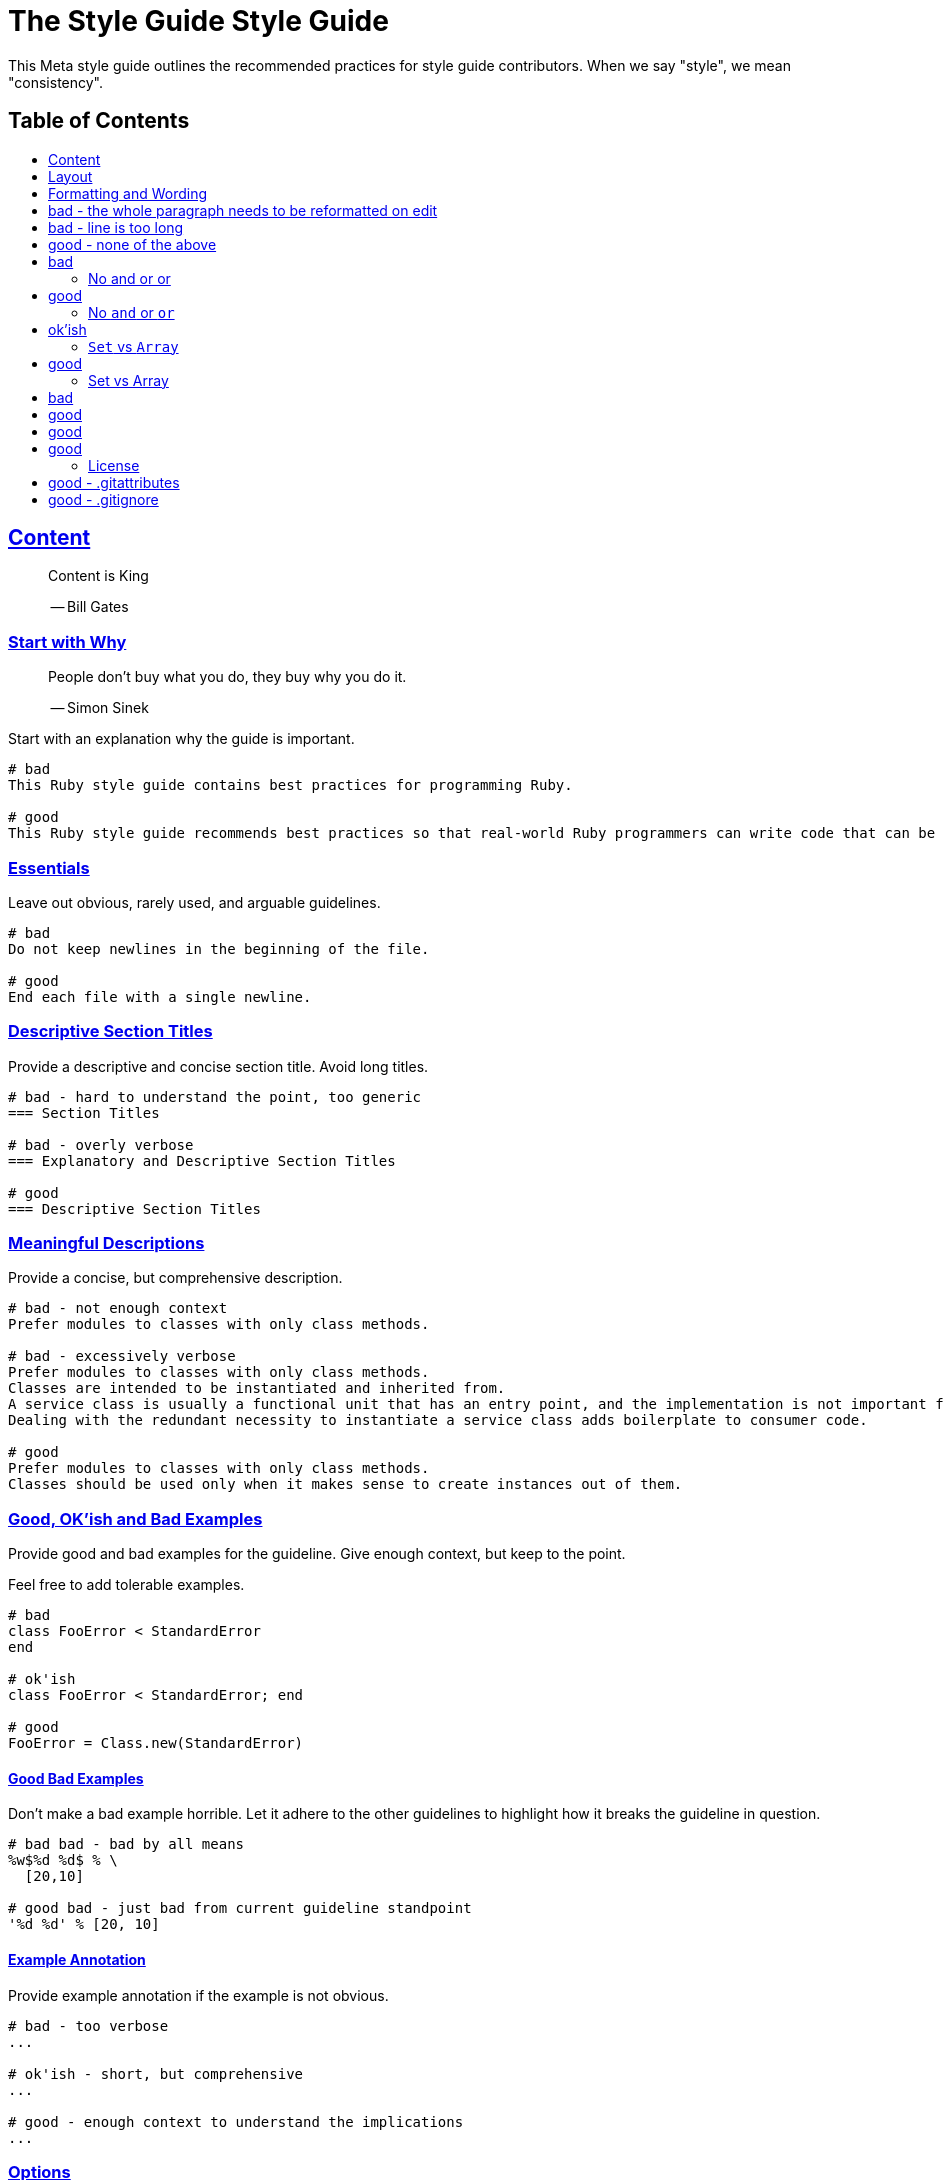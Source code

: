 = The Style Guide Style Guide
:idprefix:
:idseparator: -
:sectanchors:
:sectlinks:
:toc: preamble
:toclevels: 1
ifndef::backend-pdf[]
:toc-title: pass:[<h2>Table of Contents</h2>]
endif::[]

This Meta style guide outlines the recommended practices for style guide contributors.
When we say "style", we mean "consistency".

[#content]
== Content

____
Content is King

-- Bill Gates
____

[#start-with-why]
=== Start with Why

____
People don't buy what you do,
they buy why you do it.

-- Simon Sinek
____

Start with an explanation why the guide is important.

....
# bad
This Ruby style guide contains best practices for programming Ruby.

# good
This Ruby style guide recommends best practices so that real-world Ruby programmers can write code that can be maintained by other real-world Ruby programmers.
....

[#essentials]
=== Essentials

Leave out obvious, rarely used, and arguable guidelines.

....
# bad
Do not keep newlines in the beginning of the file.

# good
End each file with a single newline.
....

[#descriptive-section-titles]
=== Descriptive Section Titles

Provide a descriptive and concise section title.
Avoid long titles.

....
# bad - hard to understand the point, too generic
=== Section Titles

# bad - overly verbose
=== Explanatory and Descriptive Section Titles

# good
=== Descriptive Section Titles
....

[#meaningful-descriptions]
=== Meaningful Descriptions

Provide a concise, but comprehensive description.

....
# bad - not enough context
Prefer modules to classes with only class methods.

# bad - excessively verbose
Prefer modules to classes with only class methods.
Classes are intended to be instantiated and inherited from.
A service class is usually a functional unit that has an entry point, and the implementation is not important for consumers.
Dealing with the redundant necessity to instantiate a service class adds boilerplate to consumer code.

# good
Prefer modules to classes with only class methods.
Classes should be used only when it makes sense to create instances out of them.
....

[#good-okish-and-bad-examples]
=== Good, OK'ish and Bad Examples

Provide good and bad examples for the guideline.
Give enough context, but keep to the point.

Feel free to add tolerable examples.

....
# bad
class FooError < StandardError
end

# ok'ish
class FooError < StandardError; end

# good
FooError = Class.new(StandardError)
....

[#good-bad-examples]
==== Good Bad Examples

Don't make a bad example horrible.
Let it adhere to the other guidelines to highlight how it breaks the guideline in question.

....
# bad bad - bad by all means
%w$%d %d$ % \
  [20,10]

# good bad - just bad from current guideline standpoint
'%d %d' % [20, 10]
....

[#example-annotation]
==== Example Annotation

Provide example annotation if the example is not obvious.

....
# bad - too verbose
...

# ok'ish - short, but comprehensive
...

# good - enough context to understand the implications
...
....

[#options]
=== Options

Provide options when there is more than one acceptable way.

....
# good
[#consistent-multi-line-chains]
=== Consistent Multi-line Chains

Adopt a consistent multi-line method chaining style.
There are two popular styles in the Ruby community, both of which are considered good - leading `.`  and trailing `.`.

[#leading-dot-in-multi-line-chains]
==== Leading `.`

When continuing a chained method invocation on another line keep the `.` on the second line.

[#trailing-dot-in-multi-line-chains]
==== Trailing `.`

When continuing a chained method invocation on another line, include the `.` on the first line to indicate that the expression continues.
....

[#context]
=== Context

Provide necessary context, sources, links to discussions.

[#up-to-date]
=== Up to Date

Keep the guide up to date.
Do not keep obsolete guidelines just for historical reasons.

[#regarded-sources]
=== Regarded Sources

Iconic books on the subject of the guide are the best source of guidelines.

Established practices is another.
Consult popular source code of mature projects, e.g. https://github.com/jeromedalbert/real-world-ruby-apps/[Real World Ruby apps] and https://github.com/eliotsykes/real-world-rails/[Real World Rails apps].
Make sure to use recent stable versions.

[#external-content]
=== External Content

Do not rely on external content.
Keep important information in the guide itself.

....
# bad
Refer to https://www.geocities.com/ironhorse/ruby-multi-line-chains.html[this blog post] for more information.

# good
Leading dot style may result in surprising behavior when the code is pasted in IRB.
....

[#keep-it-tidy]
=== Keep it Tidy

It's OK to have discussions in progress.
However, if there's no consensus, and discussions lead nowhere, close the pull request/issue.
Probably it's not something super important.
It's unlikely that it will ever be handled.

== Layout

[#group-the-guidelines]
=== Group the Guidelines

Group the guidelines into logically related sections by defining group sections using level 1 section titles.

[#order-by-importance]
=== Order by Importance

Put the most important guidelines on the top of the groups.

[#provide-toc]
=== Provide the Table of Contents

Make sure the table of contents provides links to guideline groups, and important topics by defining them level 1 section titles.

....
# good - "Syntax" is available in the table of contents
== Syntax

[#double-colons]
=== Double colons
....

[#cooperation]
=== Cooperation

In doubt, consult and mimic the other guides.

[#formatting-and-wording]
== Formatting and Wording

[#user-proper-terms]
=== Use Proper Terms

Avoid uncommon slang, call things what they are, and what community calls them.

....
# bad
Do not use nested method definitions, use a closure instead.

# good
Do not use nested method definitions, use lambda instead.
....

[#use-proper-english]
=== Use Proper English

Avoid grammar, punctuation, and spelling errors.

[#use-proper-asciidoc]
=== Use Proper AsciiDoc

Refer to the latest https://asciidoctor.org/docs/asciidoc-recommended-practices[AsciiDoc recommended practices].
Check HTML and PDF export output before accepting a change.

[#section-title-case]
=== Section Title Case

Section titles should normally adhere to title case.

....
# bad - not all nouns, pronouns, verbs, adjectives, adverbs are capitalized
=== Provide the table of contents

# bad - conjunctions, articles, and prepositions are capitalized
=== Provide The Table If Contents

# good
=== Provide the Table of Contents
....

[#explicit-section-anchors]
=== Explicit Section Anchors

To keep links from external resources working, provide an explicit primary section id.
It us used as an anchor. When the section title changes, keep the old id as a secondary, or tertiary id.

....
# good
[#section-title]
=== Section Title

# good - old anchor is kept
[#new-section-title]
=== New Section Title [[section-title]]
....

It is optional to provide explicit section ids for the sections that are very unlikely to change their title, e.g. License.

[#section-anchors-abbreviations]
==== Section Anchors Abbreviations

Feel free to abbreviate section anchors.

....
# good
[#provide-toc]
=== Provide the Table of Contents
...

[#one-sentence-per-line]
=== One Sentence per Line [[ventilated-prose]]

Don’t wrap text at a fixed column width.
Instead, put each sentence on its own line, a technique called sentence per line.

....
# bad - the whole paragraph needs to be reformatted on edit
Prefix with `_` unused block parameters and local variables. It's also
acceptable to use just `_` (although it's a bit less descriptive). This
convention is recognized by the Ruby interpreter and tools like RuboCop and will
suppress their unused variable warnings.

# bad - line is too long
Prefix with `_` unused block parameters and local variables. It's also acceptable to use just `_` (although it's a bit less descriptive). This convention is recognized by the Ruby interpreter and tools like RuboCop and will suppress their unused variable warnings.

# good - none of the above
Prefix with `_` unused block parameters and local variables.
It's also acceptable to use just `_` (although it's a bit less descriptive).
This convention is recognized by the Ruby interpreter and tools like RuboCop and will suppress their unused variable warnings.
....

[#code-in-section-titles]
=== Code in Section Titles

Quote code in section titles with backticks.

....
# bad
[#no-and-or-or]
=== No and or or

# good
[#no-and-or-or]
=== No `and` or `or`
....

[#unnecessary-code-in-section-titles]
==== Except when it's Unnecessary

Omit backticks when they don't add semantic clarity.

....
# ok'ish
=== `Set` vs `Array`

# good
=== Set vs Array
....

[#use-ascii]
=== Use ASCII

Stick to ASCII character set unless absolutely necessary.

....
# bad
It’s “typographically” correct — but bad.

# good
It's "typographically" incorrect - but good.
....

== Misc

[#community]
=== Community

Make it clear that the guide is a community effort, and everyone is welcome to contribute and discuss.

[#evolution]
=== Evolution

Mention that the guide is not set in stone, and is a living document.

[#tools-references]
=== Tool References

Provide a reference to corresponding static analysis tool if it exists.

....
# good
https://github.com/rubocop-hq/rubocop[RuboCop], a static code analyzer (linter) and formatter, has a https://github.com/rubocop-hq/rubocop-rails[`rubocop-rails`] extension, based on this style guide.
....

[#tell-how-to-contribute]
=== Tell How to Contribute

Provide a clear way how to contribute to the guide.

[#spread-the-word]
=== Spread the Word

Ask to spread the word about the guide.
A community-driven style guide is of little use to a community that doesn't know about its existence.

[#add-a-license]
=== Add a License

Add a section mentioning the license.

....
# good
== License
image:https://i.creativecommons.org/l/by/3.0/88x31.png[Creative Commons License]
This work is licensed under a http://creativecommons.org/licenses/by/3.0/deed.en_US[Creative Commons Attribution 3.0 Unported License]
....

[#provide-editor-config]
=== Provide Editor Configuration File

Include a `.gitattributes` file for automatic guide source normalization rules.

....
# good - .gitattributes
*.adoc whitespace=trailing-space,tab-in-indent
....

[#ignore-export]
=== Ignore Produced Export

Include a `.gitignore` file that ignores files produced by export.

....
# good - .gitignore
README.html
README.pdf
....

== How to Contribute?

It's easy, just follow the contribution guidelines below:

* https://help.github.com/articles/fork-a-repo[Fork] the project on GitHub
* Make your feature addition or bug fix in a feature branch
* Include a http://tbaggery.com/2008/04/19/a-note-about-git-commit-messages.html[good description] of your changes
* Push your feature branch to GitHub
* Send a https://help.github.com/articles/using-pull-requests[Pull Request]

== License

image:https://i.creativecommons.org/l/by/3.0/88x31.png[Creative Commons License]
This work is licensed under a http://creativecommons.org/licenses/by/3.0/deed.en_US[Creative Commons Attribution 3.0 Unported License]
